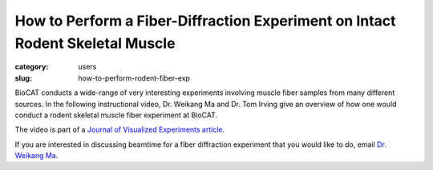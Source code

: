 How to Perform a Fiber-Diffraction Experiment on Intact Rodent Skeletal Muscle
###############################################################################

:category: users
:slug: how-to-perform-rodent-fiber-exp

BioCAT conducts a wide-range of very interesting experiments involving muscle
fiber samples from many different sources. In the following instructional video,
Dr. Weikang Ma and Dr. Tom Irving give an overview of how one would conduct a
rodent skeletal muscle fiber experiment at BioCAT.

.. raw:: html

    <iframe width="560" height="315" src="/files/Irving_071519_P_Web.mp4" frameborder="0" allow="autoplay; encrypted-media" allowfullscreen></iframe>

The video is part of a `Journal of Visualized Experiments article
<https://www.jove.com/video/59559/x-ray-diffraction-intact-murine-skeletal-muscle-as-tool-for-studying>`_.

If you are interested in discussing beamtime for a fiber diffraction experiment
that you would like to do, email `Dr. Weikang Ma <mailto:wma6@iit.edu>`_.

